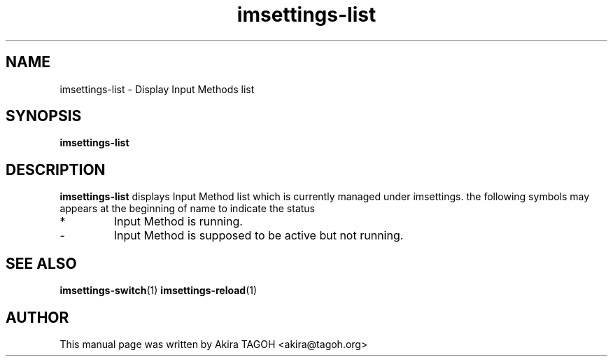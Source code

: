 .\" -*- coding: us-ascii -*-
.if \n(.g .ds T< \\FC
.if \n(.g .ds T> \\F[\n[.fam]]
.de URL
\\$2 \(la\\$1\(ra\\$3
..
.if \n(.g .mso www.tmac
.TH imsettings-list 1 "Apr 10, 2013" "" ""
.SH NAME
imsettings-list \- Display Input Methods list
.SH SYNOPSIS
'nh
.fi
.ad l
\fBimsettings-list\fR \kx
.if (\nx>(\n(.l/2)) .nr x (\n(.l/5)
'in \n(.iu+\nxu
'in \n(.iu-\nxu
.ad b
'hy
.SH DESCRIPTION
\fBimsettings-list\fR displays Input Method list which is currently managed under imsettings. the following symbols may appears at the beginning of name to indicate the status
.TP 
*
Input Method is running.
.TP 
-
Input Method is supposed to be active but not running.
.SH "SEE ALSO"
\fBimsettings-switch\fR(1)
\fBimsettings-reload\fR(1)
.SH AUTHOR
This manual page was written by Akira TAGOH <\*(T<akira@tagoh.org\*(T>>
